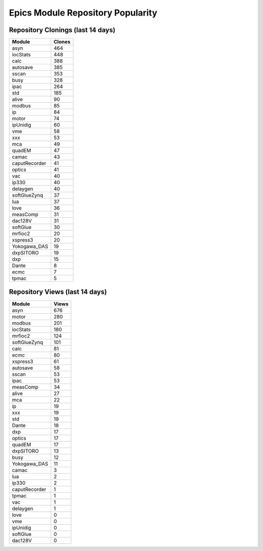==================================
Epics Module Repository Popularity
==================================



Repository Clonings (last 14 days)
----------------------------------
.. csv-table::
   :header: Module, Clones

   asyn, 464
   iocStats, 448
   calc, 388
   autosave, 385
   sscan, 353
   busy, 328
   ipac, 264
   std, 185
   alive, 90
   modbus, 85
   ip, 84
   motor, 74
   ipUnidig, 60
   vme, 58
   xxx, 53
   mca, 49
   quadEM, 47
   camac, 43
   caputRecorder, 41
   optics, 41
   vac, 40
   ip330, 40
   delaygen, 40
   softGlueZynq, 37
   lua, 37
   love, 36
   measComp, 31
   dac128V, 31
   softGlue, 30
   mrfioc2, 20
   xspress3, 20
   Yokogawa_DAS, 19
   dxpSITORO, 19
   dxp, 15
   Dante, 8
   ecmc, 7
   tpmac, 5



Repository Views (last 14 days)
-------------------------------
.. csv-table::
   :header: Module, Views

   asyn, 676
   motor, 280
   modbus, 201
   iocStats, 180
   mrfioc2, 124
   softGlueZynq, 101
   calc, 81
   ecmc, 80
   xspress3, 61
   autosave, 58
   sscan, 53
   ipac, 53
   measComp, 34
   alive, 27
   mca, 22
   ip, 19
   xxx, 19
   std, 19
   Dante, 18
   dxp, 17
   optics, 17
   quadEM, 17
   dxpSITORO, 13
   busy, 12
   Yokogawa_DAS, 11
   camac, 3
   lua, 2
   ip330, 2
   caputRecorder, 1
   tpmac, 1
   vac, 1
   delaygen, 1
   love, 0
   vme, 0
   ipUnidig, 0
   softGlue, 0
   dac128V, 0
